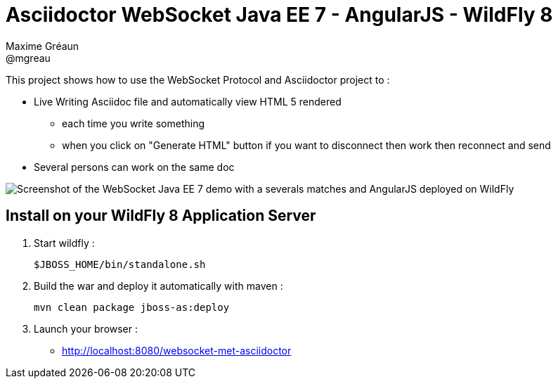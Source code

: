 = Asciidoctor WebSocket Java EE 7 - AngularJS - WildFly 8
Maxime Gréaun <@mgreau>
:imagesdir: ./doc/img

This project shows how to use the WebSocket Protocol and Asciidoctor project to :

* Live Writing Asciidoc file and automatically view HTML 5 rendered
** each time you write something
** when you click on "Generate HTML" button if you want to disconnect then work then reconnect and send
* Several persons can work on the same doc

image::live-writing.png[Screenshot of the WebSocket Java EE 7 demo with a severals matches and AngularJS deployed on WildFly]


== Install on your WildFly 8 Application Server
  

. Start wildfly : 

   $JBOSS_HOME/bin/standalone.sh
   
. Build the war and deploy it automatically with maven : 

   mvn clean package jboss-as:deploy

. Launch your browser :

   *  http://localhost:8080/websocket-met-asciidoctor

